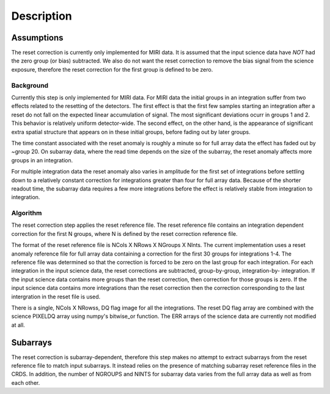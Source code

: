 Description
===========

Assumptions
-----------
The reset correction is currently only implemented for MIRI data. It is
assumed that the input science data have *NOT* had the zero group (or bias)
subtracted. We also do not want the reset correction  to remove the
bias signal from the science exposure, therefore the reset correction
for the first group is defined to be zero.

Background
__________

Currently this step is only implemented for MIRI data. For MIRI data
the initial groups  in an integration suffer from two effects related
to the resetting of the detectors. The first effect is that the
first few samples starting an integration after a reset do not fall
on the expected linear accumulation of signal.
The most significant deviations ocurr in groups 1 and 2.
This behavior is relatively uniform detector-wide. The second effect,
on the other hand, is the appearance of
significant extra spatial structure that appears on in these initial
groups, before fading out by later groups.

The time constant associated with the reset anomaly is
roughly a minute so for full array data the effect has faded out
by ~group 20. On subarray data, where the read time  depends on
the size of the subarray, the reset anomaly affects more
groups in an integration.

For multiple integration data the reset anomaly also varies in amplitude
for the first set of integrations before settling down to a relatively
constant correction for integrations greater than four for full array
data. Because of the shorter readout time, the subarray data requires a few
more integrations before the effect is relatively stable from integration
to integration.

Algorithm
_________
The reset correction step applies the reset reference file.
The reset reference file contains an integration dependent
correction for the first N groups, where N is defined by the reset
correction reference file.

The format of the reset reference file is NCols X NRows X NGroups X NInts.
The current implementation uses a reset anomaly reference file for
full array data  containing a correction for the first 30 groups for
integrations 1-4. The reference file
was determined so that the correction is forced to be zero on the last
group for each integration.  For each integration in the input science data,
the reset corrections are subtracted, group-by-group, integration-by-
integration. If the input science data contains more groups than the
reset correction, then correction for those groups is zero. If the
input science data contains more integrations than the reset correction
then the correction corresponding to the last intergration in the reset file
is used.

There is a single, NCols X NRowss, DQ flag image for all the integrations.
The reset DQ flag array  are combined with the science PIXELDQ array using
numpy's bitwise_or function. The ERR arrays of the science data are
currently not modified at all.

Subarrays
----------

The reset correction is  subarray-dependent, therefore this
step makes no attempt to extract subarrays from the reset reference file to
match input subarrays. It instead relies on the presence of matching subarray
reset reference files in the CRDS. In addition, the number of NGROUPS and NINTS
for subarray data varies from the full array data as well as from each other.
